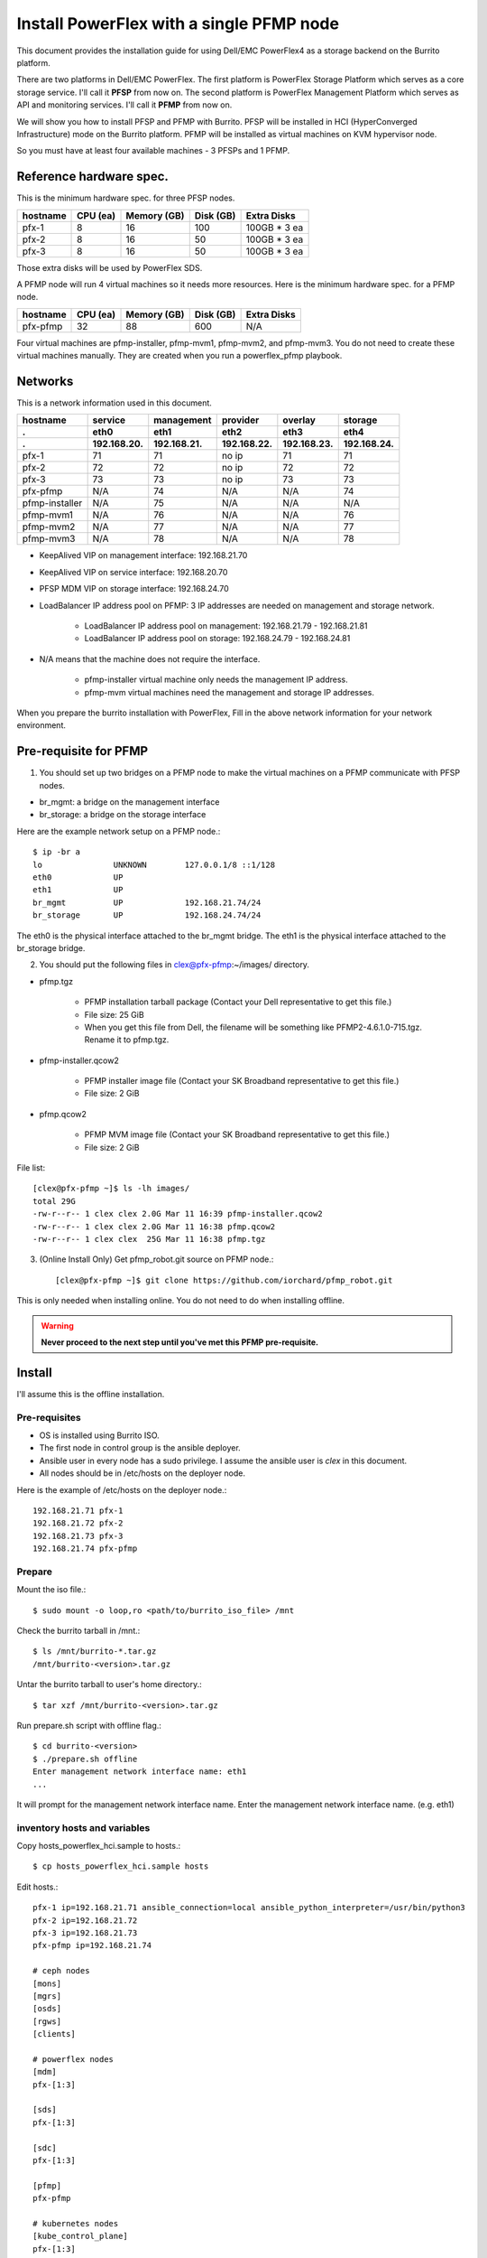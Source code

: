 Install PowerFlex with a single PFMP node
===========================================

This document provides the installation guide for using Dell/EMC PowerFlex4 
as a storage backend on the Burrito platform.

There are two platforms in Dell/EMC PowerFlex.
The first platform is PowerFlex Storage Platform which serves as a core
storage service. I'll call it **PFSP** from now on.
The second platform is PowerFlex Management Platform which serves as 
API and monitoring services. I'll call it **PFMP** from now on.

We will show you how to install PFSP and PFMP with Burrito.
PFSP will be installed in HCI (HyperConverged Infrastructure) mode on the
Burrito platform.
PFMP will be installed as virtual machines on KVM hypervisor node.

So you must have at least four available machines - 3 PFSPs and 1 PFMP.

Reference hardware spec.
-------------------------

This is the minimum hardware spec. for three PFSP nodes.

=========  ============ ============ ============ ===================
hostname   CPU (ea)     Memory (GB)  Disk (GB)     Extra Disks
=========  ============ ============ ============ ===================
pfx-1      8               16          100          100GB * 3 ea
pfx-2      8               16           50          100GB * 3 ea
pfx-3      8               16           50          100GB * 3 ea
=========  ============ ============ ============ ===================

Those extra disks will be used by PowerFlex SDS.

A PFMP node will run 4 virtual machines so it needs more resources.
Here is the minimum hardware spec. for a PFMP node.

=========  ============ ============ ============ ===================
hostname   CPU (ea)     Memory (GB)  Disk (GB)     Extra Disks
=========  ============ ============ ============ ===================
pfx-pfmp   32             88          600           N/A
=========  ============ ============ ============ ===================

Four virtual machines are pfmp-installer, pfmp-mvm1, pfmp-mvm2, and
pfmp-mvm3. 
You do not need to create these virtual machines manually.
They are created when you run a powerflex_pfmp playbook.

Networks
---------

This is a network information used in this document.

============== ============ ============ ============ ============ ============
hostname       service      management   provider     overlay      storage
-------------- ------------ ------------ ------------ ------------ ------------
 .             eth0         eth1         eth2         eth3         eth4
 .             192.168.20.  192.168.21.  192.168.22.  192.168.23.  192.168.24.
============== ============ ============ ============ ============ ============
pfx-1           71          71           no ip           71          71
pfx-2           72          72           no ip           72          72
pfx-3           73          73           no ip           73          73
pfx-pfmp        N/A         74           N/A             N/A         74
pfmp-installer  N/A         75           N/A             N/A         N/A
pfmp-mvm1       N/A         76           N/A             N/A         76
pfmp-mvm2       N/A         77           N/A             N/A         77
pfmp-mvm3       N/A         78           N/A             N/A         78
============== ============ ============ ============ ============ ============

* KeepAlived VIP on management interface: 192.168.21.70
* KeepAlived VIP on service interface: 192.168.20.70
* PFSP MDM VIP on storage interface: 192.168.24.70
* LoadBalancer IP address pool on PFMP: 3 IP addresses are needed 
  on management and storage network.
  
    - LoadBalancer IP address pool on management: 192.168.21.79 - 192.168.21.81
    - LoadBalancer IP address pool on storage: 192.168.24.79 - 192.168.24.81

* N/A means that the machine does not require the interface.

    - pfmp-installer virtual machine only needs the management IP address.
    - pfmp-mvm virtual machines need the management and storage IP addresses.

When you prepare the burrito installation with PowerFlex,
Fill in the above network information for your network environment.

Pre-requisite for PFMP
-----------------------

1. You should set up two bridges on a PFMP node to make the virtual machines
   on a PFMP communicate with PFSP nodes.

* br_mgmt: a bridge on the management interface
* br_storage: a bridge on the storage interface

Here are the example network setup on a PFMP node.::

    $ ip -br a
    lo               UNKNOWN        127.0.0.1/8 ::1/128
    eth0             UP
    eth1             UP
    br_mgmt          UP             192.168.21.74/24
    br_storage       UP             192.168.24.74/24

The eth0 is the physical interface attached to the br_mgmt bridge.
The eth1 is the physical interface attached to the br_storage bridge.

2. You should put the following files in clex@pfx-pfmp:~/images/ directory.

* pfmp.tgz
  
    - PFMP installation tarball package (Contact your Dell representative 
      to get this file.)
    - File size: 25 GiB
    - When you get this file from Dell, the filename will be something like 
      PFMP2-4.6.1.0-715.tgz. Rename it to pfmp.tgz.

* pfmp-installer.qcow2
  
    - PFMP installer image file (Contact your SK Broadband representative 
      to get this file.)
    - File size: 2 GiB

* pfmp.qcow2
  
    - PFMP MVM image file (Contact your SK Broadband representative 
      to get this file.)
    - File size: 2 GiB

File list::

    [clex@pfx-pfmp ~]$ ls -lh images/
    total 29G
    -rw-r--r-- 1 clex clex 2.0G Mar 11 16:39 pfmp-installer.qcow2
    -rw-r--r-- 1 clex clex 2.0G Mar 11 16:38 pfmp.qcow2
    -rw-r--r-- 1 clex clex  25G Mar 11 16:38 pfmp.tgz

3. (Online Install Only) Get pfmp_robot.git source on PFMP node.::

    [clex@pfx-pfmp ~]$ git clone https://github.com/iorchard/pfmp_robot.git

This is only needed when installing online.
You do not need to do when installing offline.
    
.. warning::
   **Never proceed to the next step until you've met this PFMP pre-requisite.**

Install
--------

I'll assume this is the offline installation.

Pre-requisites
+++++++++++++++

* OS is installed using Burrito ISO.
* The first node in control group is the ansible deployer.
* Ansible user in every node has a sudo privilege. I assume the ansible user
  is `clex` in this document.
* All nodes should be in /etc/hosts on the deployer node.

Here is the example of /etc/hosts on the deployer node.::

    192.168.21.71 pfx-1
    192.168.21.72 pfx-2
    192.168.21.73 pfx-3
    192.168.21.74 pfx-pfmp

Prepare
++++++++

Mount the iso file.::

   $ sudo mount -o loop,ro <path/to/burrito_iso_file> /mnt

Check the burrito tarball in /mnt.::

   $ ls /mnt/burrito-*.tar.gz
   /mnt/burrito-<version>.tar.gz

Untar the burrito tarball to user's home directory.::

   $ tar xzf /mnt/burrito-<version>.tar.gz

Run prepare.sh script with offline flag.::

   $ cd burrito-<version>
   $ ./prepare.sh offline
   Enter management network interface name: eth1
   ...

It will prompt for the management network interface name. 
Enter the management network interface name. (e.g. eth1)

inventory hosts and variables
+++++++++++++++++++++++++++++++

Copy hosts_powerflex_hci.sample to hosts.::

    $ cp hosts_powerflex_hci.sample hosts

Edit hosts.::

    pfx-1 ip=192.168.21.71 ansible_connection=local ansible_python_interpreter=/usr/bin/python3
    pfx-2 ip=192.168.21.72
    pfx-3 ip=192.168.21.73
    pfx-pfmp ip=192.168.21.74
    
    # ceph nodes
    [mons]
    [mgrs]
    [osds]
    [rgws]
    [clients]
    
    # powerflex nodes
    [mdm]
    pfx-[1:3]
    
    [sds]
    pfx-[1:3]
    
    [sdc]
    pfx-[1:3]
    
    [pfmp]
    pfx-pfmp
    
    # kubernetes nodes
    [kube_control_plane]
    pfx-[1:3]
    
    [kube_node]
    pfx-[1:3]
    
    # openstack nodes
    [controller-node]
    pfx-[1:3]
    
    [network-node]
    pfx-[1:3]
    
    [compute-node]
    pfx-[1:3]

    ###################################################
    ## Do not touch below if you are not an expert!!! #
    ###################################################

Edit vars.yml.::

    ### define network interface names
    # set overlay_iface_name to null if you do not want to set up overlay network.
    # then, only provider network will be set up.
    svc_iface_name: eth0
    mgmt_iface_name: eth1
    provider_iface_name: eth2
    overlay_iface_name: eth3
    storage_iface_name: eth4
    
    ### ntp
    # Specify time servers for control nodes.
    # You can use the default ntp.org servers or time servers in your network.
    # If servers are offline and there is no time server in your network,
    #   set ntp_servers to empty list.
    #   Then, the control nodes will be the ntp servers for other nodes.
    ntp_servers: []
    
    ### keepalived VIP on management network (mandatory)
    keepalived_vip: "192.168.21.70"
    # keepalived VIP on service network (optional)
    # Set this if you do not have a direct access to management network
    # so you need to access horizon dashboard through service network.
    keepalived_vip_svc: "192.168.20.70"
    
    ### metallb
    # To use metallb LoadBalancer, set this to true
    metallb_enabled: true
    # set up MetalLB LoadBalancer IP range or cidr notation
    # IP range: 192.168.20.95-192.168.20.98 (4 IPs can be assigned.)
    # CIDR: 192.168.20.128/26 (192.168.20.128 - 191 can be assigned.)
    # Only one IP: 192.168.20.95/32
    metallb_ip_range: "192.168.20.69/32"
    
    ### storage
    # storage backends
    # If there are multiple backends, the first one is the default backend.
    # Warning) Never use lvm backend for production service!!!
    # lvm backend is for test or demo only.
    # lvm backend cannot be used as a primary backend
    #   since we does not support it for k8s storageclass yet.
    # lvm backend is only used by openstack cinder volume.
    storage_backends:
      - powerflex
    
    # ceph: set ceph configuration in group_vars/all/ceph_vars.yml
    # netapp: set netapp configuration in group_vars/all/netapp_vars.yml
    # powerflex: set powerflex configuration in group_vars/all/powerflex_vars.yml
    # hitachi: set hitachi configuration in group_vars/all/hitachi_vars.yml
    # primera: set HP primera configuration in group_vars/all/primera_vars.yml
    # lvm: set LVM configuration in group_vars/all/lvm_vars.yml
    # purestorage: set Pure Storage configuration in group_vars/all/purestorage_vars.yml
    # powerstore: set PowerStore configuration in group_vars/all/powerstore_vars.yml
    
    ###################################################
    ## Do not edit below if you are not an expert!!!  #
    ###################################################

Edit group_vars/all/powerflex_vars.yml.::

    # MDM VIPs on storage networks
    mdm_ip: 
      - "192.168.24.70"
    storage_iface_names:
      - eth4
    sds_devices:
      - /dev/sdb
      - /dev/sdc
      - /dev/sdd
    ## PowerFlex Management Platform info
    # pfmp_ip is the ip address of the first pfmp LB ip pool.
    pfmp_ip: "192.168.21.79"
    pfmp_hostname: "pfmp.cluster.local"
    pfmp_port: 443
    pfmp_username: "admin"
    pfmp_password: "<PFMP_ADMIN_PASSWORD>"
     
    #
    # Do Not Edit below
    #

* The `pfmp_ip` is the first IP address in LoadBalancer management pool.
* The `pfmp_hostname` is the PFMP hostname which is used when you connect to
  PFMP UI with your browser.
* The `pfmp_password` is the PFMP admin password you will set after finishing PFMP installation. The password policy is the combination of alphanumeric including uppercase and lowercase letters, and special characters.

Create a vault secret file
+++++++++++++++++++++++++++

Create a vault file to encrypt passwords.::

   $ ./run.sh vault
   <user> password:
   openstack admin password:
   Encryption successful

Enter <user> password for ssh connection to other nodes.

Enter openstack admin password which will be used when you connect to
openstack horizon dashboard.

Check the connectivity
++++++++++++++++++++++

Check the connections to other nodes.::

   $ ./run.sh ping

It should show SUCCESS on all nodes.

Install
++++++++

There should be no *failed* tasks in *PLAY RECAP* on each playbook run.

Each step has a verification process, so be sure to verify
before proceeding to the next step.

Verification processes are skipped in this document.
See `The Offline Installation` document for a
verification process in each step.

.. warning::
   **Never proceed to the next step if the verification fails.**

Step.1 Preflight
^^^^^^^^^^^^^^^^^

Run a preflight playbook.::

   $ ./run.sh preflight

Step.2 HA
^^^^^^^^^^

Run a HA stack playbook.::

   $ ./run.sh ha

Step.3 PowerFlex PFMP
^^^^^^^^^^^^^^^^^^^^^^

Run a powerflex_pfmp playbook.::

    $ ./run.sh powerflex_pfmp

The playbook creates four virtual machines in pfx-pfmp node and 
unarchive pfmp.tgz tarball into pfmp-installer virtual machine.

Here is the virtual machine list on pfx-pfmp node.::

    [clex@pfx-pfmp ~]$ virsh list
     Id   Name             State
    --------------------------------
     17   pfmp-installer   running
     18   pfmp-mvm1        running
     19   pfmp-mvm2        running
     20   pfmp-mvm3        running

Go to pfmp-installer:/opt/dell/pfmp/PFMP_Installer/scripts.::

    [clex@pfx-pfmp ~]$ ssh pfmp-installer
    Last login: Tue Mar 11 16:51:51 2025 from 192.168.21.79
    [clex@pfmp-installer ~]$ cd /opt/dell/pfmp/PFMP_Installer/scripts

Run setup_installer.sh script.::

    [clex@pfmp-installer scripts]$ ./setup_installer.sh
    RUN_PARALLEL_DEPLOYMENTS is not set.
    RUN_PARALLEL_DEPLOYMENTS is set to: false
    
    Running Single Deployment flow mode
    No running Atlantic Installer container found.
    No running PFMP Installer container found.
    No instl_nw found.
    pfmp_installer_nw
    Loading Atlantic Installer container from : /opt/dell/pfmp
    ...
    Loaded image: asdrepo.isus.emc.com:9042/atlantic_installer:33-0.0.1-260.d1907f2
    e2e9b1d5e9c9c57f43a8aba3474c68e6e2ea9a7de50c24b52a64dfdac57a29a7
    Loading PFMP Installer container from : /opt/dell/pfmp
    ...
    Loaded image: localhost/pfmp_installer:latest

Check the atlantic_installer container is running.::

    [clex@pfmp-installer ~]$ sudo podman ps
    CONTAINER ID  IMAGE                                                              COMMAND               CREATED       STATUS       PORTS       NAMES
    c8788df7a867  asdrepo.isus.emc.com:9042/atlantic_installer:33-0.0.1-260.d1907f2  /bin/sh -c api_pr...  42 hours ago  Up 42 hours              atlantic_installer

Run install_PFMP.sh script.::

    [clex@pfmp-installer scripts]$ sudo ./install_PFMP.sh
    ...
    Are ssh keys used for authentication connecting to the cluster nodes[Y]?:n
    Please enter the ssh username for the nodes specified in the PFMP_Config.json[root]:clex
    Are passwords the same for all the cluster nodes[Y]?:
    Please enter the ssh password for the nodes specified in the PFMP_Config.json.
    Password:
    Are the nodes used for the PFMP cluster, co-res nodes [Y]?:n
    ...
    2025-03-09 07:16:49,740 | INFO | Setting up the cluster
    54%|####################################                                       |


It will take a long time.
It creates a kubernetes cluster on pfmp-mvm virtual machines and installs
PFMP application pods on the kubernetes cluster.

You can see the installation logs at
pfmp-installer:/opt/dell/pfmp/atlantic/logs/bedrock.log.

Now go back to pfx-1 and continue to install Burrito.

Step.4 Kubernetes
^^^^^^^^^^^^^^^^^^

Run a k8s playbook.::

    $ ./run.sh k8s

Step.5 Storage
^^^^^^^^^^^^^^^

Run a storage playbook.::

    $ ./run.sh storage

Step.6 PFMP Importing PFSP
^^^^^^^^^^^^^^^^^^^^^^^^^^^

Now go back to pfmp-installer and wait until install_PFMP.sh script is 
finished.

This is the shell output when it's done.::

    [clex@pfmp-installer scripts]$ sudo ./install_PFMP.sh
    ...
    Are ssh keys used for authentication connecting to the cluster nodes[Y]?:n
    Please enter the ssh username for the nodes specified in the PFMP_Config.json[root]:clex
    Are passwords the same for all the cluster nodes[Y]?:
    Please enter the ssh password for the nodes specified in the PFMP_Config.json.
    Password:
    Are the nodes used for the PFMP cluster, co-res nodes [Y]?:n
    ...
    2025-03-09 07:16:49,740 | INFO | Setting up the cluster
    100%|##########################################################################|
    2025-03-09 07:55:25,040 | INFO | Deploying the apps
    100%|##########################################################################|
    2025-03-09 10:07:30,190 | INFO | Trying to connect to node:192.168.21.76
    2025-03-09 10:07:32,153 | INFO | UI can be accessed at:pfmp.cluster.local which needs to be resolved to 192.168.21.79
    2025-03-09 10:07:32,153 | INFO | Deployed the cluster and applications.
    [clex@pfmp-installer scripts]$

As it says, UI can be accessed at pfmp.cluster.local which needs to be
resolved to 192.168.21.79.

Add pfmp.cluster.local IP address in /etc/hosts on your laptop.::

    192.168.21.79 pfmp.cluster.local

Open your browser and go to https://pfmp.cluster.local/.
It will give you a warning about security issue since the TLS certificate is
a self-signed certificate. Go ahead and accept the risk. Then you will see the
PFMP login page.

The ID is `admin` and the default password is `Admin123!`.
Once you logged in, you will be forced to change the admin password.
Change the admin password to `pfmp_password` value you set up in
group_vars/all/powerflex_vars.yml.

1. At the first login, you get the welcome page in 
   the Initial Configuration Wizard. just click Next.

.. image:: ../_static/images/powerflex/01_welcome.png
   :width: 1200
   :alt: Welcome page

2. SupportAssist (Optional): Click Next.

.. image:: ../_static/images/powerflex/02_supportassist.png
   :width: 1200
   :alt: Support Assist

3. Installation Type: Select "I have a PowerFlex instance to import" and
   click Next.

.. image:: ../_static/images/powerflex/03_installation_type.png
   :width: 1200
   :alt: Installation Type

.. image:: ../_static/images/powerflex/04_installation_type_import.png
   :width: 1200
   :alt: Installation Type Import

Which version of PowerFlex is your system running on::

    Select PowerFlex 4.x

MDM IP Addresses: Enter mdm management ip addresses::

    192.168.21.71 -> Add IP
    192.168.21.72 -> Add IP

System ID: You can get System ID by running 
'sudo /opt/emc/scaleio/sdc/bin/drv_cfg --query_mdms'::

    $ sudo /opt/emc/scaleio/sdc/bin/drv_cfg --query_mdms
    Retrieved 1 mdm(s)
    MDM-ID 65d20822f2b3420f SDC ID 147f83d700000001 INSTALLATION ID 5e9b0766027ccaed IPs [0]-192.168.24.70

MDM-ID is the System ID. Type MDM-ID in System ID text box.

Credentials:  Click '+' sign::

    Create Credentials
    
        Credential Name: lia
        LIA Password: <openstack_admin_password>
        Confirm LIA Password: <openstack_admin_password>
    
    'Save'

LIA password is the openstack admin password you typed 
when you run './run.sh vault'.

.. image:: ../_static/images/powerflex/05_create_credentials.png
   :width: 1200
   :alt: Create Credentials

4. Validation

.. image:: ../_static/images/powerflex/06_validation.png
   :width: 1200
   :alt: Validation

Click Next.

5. Summary

.. image:: ../_static/images/powerflex/07_summary.png
   :width: 1200
   :alt: Summary

Click Finish.

See Running MGMT Jobs at the top icon.
There will be jobs running.
It takes about 2-3 minutes.

.. image:: ../_static/images/powerflex/running_MGMT_jobs.png
   :width: 1200
   :alt: Running MGMT jobs

.. image:: ../_static/images/powerflex/jobs.png
   :width: 1200
   :alt: Jobs

When it is finished, go to Dashboard and you will see the PFSP information
(Protection Domains, Storage Pools, Hosts)

.. image:: ../_static/images/powerflex/dashboard.png
   :width: 1200
   :alt: Dashboard

Step.7 PowerFlex CSI
^^^^^^^^^^^^^^^^^^^^

Run powerflex csi playbook.::

    $ ./run.sh powerflex_csi

Check if all pods are running and ready in vxflexos namespace.::

   $ sudo kubectl get pods -n vxflexos
   NAME                                   READY   STATUS    RESTARTS   AGE
   vxflexos-controller-744989794d-92bvf   5/5     Running   0          18h
   vxflexos-controller-744989794d-gblz2   5/5     Running   0          18h
   vxflexos-node-dh55h                    2/2     Running   0          18h
   vxflexos-node-k7kpb                    2/2     Running   0          18h
   vxflexos-node-tk7hd                    2/2     Running   0          18h

And check if powerflex storageclass is created.::

   $ sudo kubectl get storageclass powerflex
   NAME                  PROVISIONER                RECLAIMPOLICY   VOLUMEBINDINGMODE      ALLOWVOLUMEEXPANSION   AGE
   powerflex (default)   csi-vxflexos.dellemc.com   Delete          WaitForFirstConsumer   true                   20h

From now on, the installation process is the same as 
:doc:`The offline installation guide <install_offline>`.

Step.8 Patch
^^^^^^^^^^^^^^

Run a patch playbook.::

    $ ./run.sh patch

Step.9 Registry
^^^^^^^^^^^^^^^^

Run a registry playbook.::

    $ ./run.sh registry

Step.10 Landing
^^^^^^^^^^^^^^^^

Run a landing playbook.::

    $ ./run.sh landing

Step.11 Burrito (OpenStack)
^^^^^^^^^^^^^^^^^^^^^^^^^^^^

Run a burrito playbook.::

    $ ./run.sh burrito

After you installed all, go to PFMP dashboard again and 
you can see some activities in dashboard.

.. image:: ../_static/images/powerflex/dashboard2.png
   :width: 1200
   :alt: Dashboard2


